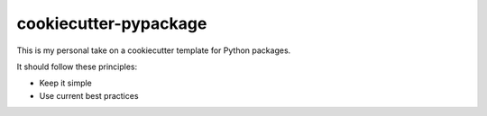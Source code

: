 cookiecutter-pypackage
======================

This is my personal take on a cookiecutter template for Python packages.

It should follow these principles:

* Keep it simple
* Use current best practices
